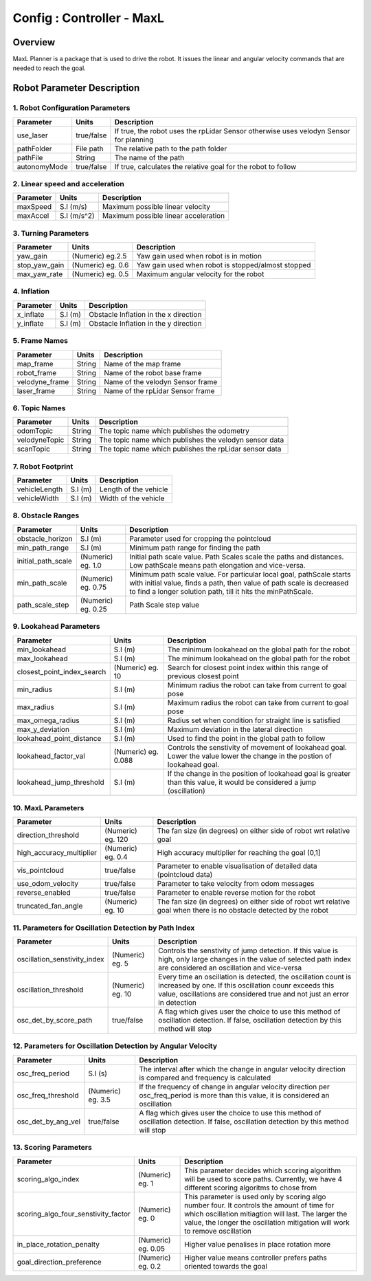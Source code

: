 .. _maxl_planner:

=======================================================
Config : Controller - MaxL
=======================================================

Overview
--------
MaxL Planner is a package that is used to drive the robot. It issues the linear and angular velocity commands that are needed to reach the goal. 

Robot Parameter Description
---------------------------

1. Robot Configuration Parameters
^^^^^^^^^^^^^^^^^^^^^^^^^^^^^^^^^

+------------------------+------------+--------------------------------------------------------------------------------------+
| Parameter              | Units      | Description                                                                          |
+========================+============+======================================================================================+
| use_laser              | true/false | If true, the robot uses the rpLidar Sensor otherwise uses velodyn Sensor for planning|
+------------------------+------------+--------------------------------------------------------------------------------------+
| pathFolder             | File path  | The relative path to the path folder                                                 |
+------------------------+------------+--------------------------------------------------------------------------------------+
| pathFile               | String     | The name of the path                                                                 |
+------------------------+------------+--------------------------------------------------------------------------------------+
| autonomyMode           | true/false | If true, calculates the relative goal for the robot to follow                        | 
+------------------------+------------+--------------------------------------------------------------------------------------+


2. Linear speed and acceleration
^^^^^^^^^^^^^^^^^^^^^^^^^^^^^^^^^

+------------------------+------------+--------------------------------------------------------------------------------------+
| Parameter              | Units      | Description                                                                          |
+========================+============+======================================================================================+
| maxSpeed               | S.I (m/s)  | Maximum possible linear velocity                                                     |
+------------------------+------------+--------------------------------------------------------------------------------------+
| maxAccel               | S.I (m/s^2)| Maximum possible linear acceleration                                                 |
+------------------------+------------+--------------------------------------------------------------------------------------+

3. Turning Parameters
^^^^^^^^^^^^^^^^^^^^^^
+-------------------------------------+------------------------+----------------------------------------------------------------------------+
| Parameter                           | Units                  | Description                                                                |
+=====================================+========================+============================================================================+
| yaw_gain                            | (Numeric) eg.2.5       | Yaw gain used when robot is in motion                                      |
+-------------------------------------+------------------------+----------------------------------------------------------------------------+
| stop_yaw_gain                       | (Numeric) eg. 0.6      | Yaw gain used when robot is stopped/almost stopped                         |
+-------------------------------------+------------------------+----------------------------------------------------------------------------+
| max_yaw_rate                        | (Numeric) eg. 0.5      | Maximum angular velocity for the robot                                     |
+-------------------------------------+------------------------+----------------------------------------------------------------------------+

4. Inflation
^^^^^^^^^^^^^
+-------------------------------------+------------------------+----------------------------------------------------------------------------+
| Parameter                           | Units                  | Description                                                                |
+=====================================+========================+============================================================================+
| x_inflate                           | S.I (m)                | Obstacle Inflation in the x direction                                      |
+-------------------------------------+------------------------+----------------------------------------------------------------------------+
| y_inflate                           | S.I (m)                | Obstacle Inflation in the y direction                                      |
+-------------------------------------+------------------------+----------------------------------------------------------------------------+

5. Frame Names
^^^^^^^^^^^^^^^
+------------------------+------------+--------------------------------------------------------------------------------------+
| Parameter              | Units      | Description                                                                          |
+========================+============+======================================================================================+
| map_frame              | String     | Name of the map frame                                                                |
+------------------------+------------+--------------------------------------------------------------------------------------+
| robot_frame            | String     | Name of the robot base frame                                                         |
+------------------------+------------+--------------------------------------------------------------------------------------+
| velodyne_frame         | String     | Name of the velodyn Sensor frame                            	                     |
+------------------------+------------+--------------------------------------------------------------------------------------+
| laser_frame            | String     | Name of the rpLidar Sensor frame                                                     |
+------------------------+------------+--------------------------------------------------------------------------------------+

6. Topic Names
^^^^^^^^^^^^^^^
+------------------------+------------+--------------------------------------------------------------------------------------+
| Parameter              | Units      | Description                                                                          |
+========================+============+======================================================================================+
| odomTopic              | String     | The topic name which publishes the odometry                                          |
+------------------------+------------+--------------------------------------------------------------------------------------+
| velodyneTopic          | String     | The topic name which publishes the velodyn sensor data                               |
+------------------------+------------+--------------------------------------------------------------------------------------+
| scanTopic              | String     | The topic name which publishes the rpLidar sensor data                               |
+------------------------+------------+--------------------------------------------------------------------------------------+

7. Robot Footprint
^^^^^^^^^^^^^^^^^^
+------------------------+--------------------------+--------------------------------------------------------------------------------------+
| Parameter              | Units                    | Description                                                                          |
+========================+==========================+======================================================================================+
| vehicleLength          | S.I (m)                  | Length of the vehicle                                                                |
+------------------------+--------------------------+--------------------------------------------------------------------------------------+
| vehicleWidth           | S.I (m)                  | Width of the vehicle                                                                 |
+------------------------+--------------------------+--------------------------------------------------------------------------------------+

8. Obstacle Ranges
^^^^^^^^^^^^^^^^^^^^^^
+-------------------------------------+------------------------+----------------------------------------------------------------------------+
| Parameter                           | Units                  | Description                                                                |
+=====================================+========================+============================================================================+
| obstacle_horizon                    | S.I (m)                | Parameter used for cropping the pointcloud                                 |
+-------------------------------------+------------------------+----------------------------------------------------------------------------+
| min_path_range                      | S.I (m)                | Minimum path range for finding the path                                    |
+-------------------------------------+------------------------+----------------------------------------------------------------------------+
| initial_path_scale                  | (Numeric) eg. 1.0      | Initial path scale value. Path Scales scale the paths and distances.       |
|                                     |                        | Low pathScale means path elongation and vice-versa.                        |
+-------------------------------------+------------------------+----------------------------------------------------------------------------+
| min_path_scale                      | (Numeric) eg. 0.75     | Minimum path scale value. For particular local goal, pathScale starts	    |
|                                     |                        | with initial value, finds a path, then value of path scale is decreased    |
|                                     |                        | to find a longer solution path, till it hits the minPathScale.             |
+-------------------------------------+------------------------+----------------------------------------------------------------------------+
| path_scale_step                     | (Numeric) eg. 0.25     | Path Scale step value                                                      |
+-------------------------------------+------------------------+----------------------------------------------------------------------------+

9. Lookahead Parameters
^^^^^^^^^^^^^^^^^^^^^^^
+-------------------------------------+------------------------+----------------------------------------------------------------------------+
| Parameter                           | Units                  | Description                                                                |
+=====================================+========================+============================================================================+
| min_lookahead                       | S.I (m)                | The minimum lookahead on the global path for the robot                     |
+-------------------------------------+------------------------+----------------------------------------------------------------------------+
| max_lookahead                       | S.I (m)                | The minimum lookahead on the global path for the robot                     |
+-------------------------------------+------------------------+----------------------------------------------------------------------------+
| closest_point_index_search          | (Numeric) eg. 10       | Search for closest point index within this range of previous closest point |
+-------------------------------------+------------------------+----------------------------------------------------------------------------+
| min_radius                          | S.I (m)                | Minimum radius the robot can take from current to goal pose                |
+-------------------------------------+------------------------+----------------------------------------------------------------------------+
| max_radius                          | S.I (m)                | Maximum radius the robot can take from current to goal pose                |
+-------------------------------------+------------------------+----------------------------------------------------------------------------+
| max_omega_radius                    | S.I (m)                | Radius set when condition for straight line is satisfied                   |
+-------------------------------------+------------------------+----------------------------------------------------------------------------+
| max_y_deviation                     | S.I (m)                | Maximum deviation in the lateral direction                                 |
+-------------------------------------+------------------------+----------------------------------------------------------------------------+
| lookahead_point_distance            | S.I (m)                | Used to find the point in the global path to follow                        |
+-------------------------------------+------------------------+----------------------------------------------------------------------------+
| lookahead_factor_val                | (Numeric) eg. 0.088    | Controls the senstivity of movement of lookahead goal. Lower the value     |
|                                     |                        | lower the change in the postion of lookahead goal.                         |
+-------------------------------------+------------------------+----------------------------------------------------------------------------+
| lookahead_jump_threshold            | S.I (m)                | If the change in the position of lookahead goal is greater than this       |
|                                     |                        | value, it would be considered a jump (oscillation)                         |
+-------------------------------------+------------------------+----------------------------------------------------------------------------+

10. MaxL Parameters
^^^^^^^^^^^^^^^^^^^^^^^
+-------------------------------------+------------------------+----------------------------------------------------------------------------+
| Parameter                           | Units                  | Description                                                                |
+=====================================+========================+============================================================================+
| direction_threshold                 | (Numeric) eg. 120      | The fan size (in degrees) on either side of robot wrt relative goal        |
+-------------------------------------+------------------------+----------------------------------------------------------------------------+
| high_accuracy_multiplier            | (Numeric) eg. 0.4      | High accuracy multiplier for reaching the goal (0,1]                       |
+-------------------------------------+------------------------+----------------------------------------------------------------------------+
| vis_pointcloud                      | true/false             | Parameter to enable visualisation of detailed data (pointcloud data)       |
+-------------------------------------+------------------------+----------------------------------------------------------------------------+
| use_odom_velocity                   | true/false             | Parameter to take velocity from odom messages                              |
+-------------------------------------+------------------------+----------------------------------------------------------------------------+
| reverse_enabled                     | true/false             | Parameter to enable reverse motion for the robot                           |
+-------------------------------------+------------------------+----------------------------------------------------------------------------+
| truncated_fan_angle                 | (Numeric) eg. 10       | The fan size (in degrees) on either side of robot wrt relative goal when   |
|                                     |                        | there is no obstacle detected by the robot                                 |
+-------------------------------------+------------------------+----------------------------------------------------------------------------+

11. Parameters for Oscillation Detection by Path Index 
^^^^^^^^^^^^^^^^^^^^^^^^^^^^^^^^^^^^^^^^^^^^^^^^^^^^^^^
+-------------------------------------+------------------------+--------------------------------------------------------------------------------------+
| Parameter                           | Units                  | Description                                                                          |
+=====================================+========================+======================================================================================+
| oscillation_senstivity_index        | (Numeric) eg. 5        | Controls the senstivity of jump detection. If this value is high, only large changes |
|                                     |                        | in the value of selected path index are considered an oscillation and vice-versa     |
+-------------------------------------+------------------------+--------------------------------------------------------------------------------------+
| oscillation_threshold               | (Numeric) eg. 10       | Every time an oscillation is detected, the oscillation count is increased by one. If |
|                                     |                        | this oscillation counr exceeds this value, oscillations are considered true and not  |
|                                     |                        | just an error in detection                                                           |
+-------------------------------------+------------------------+--------------------------------------------------------------------------------------+
| osc_det_by_score_path               | true/false             | A flag which gives user the choice to use this method of oscillation detection. If   |
|                                     |                        | false, oscillation detection by this method will stop                                |
+-------------------------------------+------------------------+--------------------------------------------------------------------------------------+

12. Parameters for Oscillation Detection by Angular Velocity 
^^^^^^^^^^^^^^^^^^^^^^^^^^^^^^^^^^^^^^^^^^^^^^^^^^^^^^^^^^^^^
+-------------------------------------+------------------------+--------------------------------------------------------------------------------------+
| Parameter                           | Units                  | Description                                                                          |
+=====================================+========================+======================================================================================+
| osc_freq_period                     | S.I (s)                | The interval after which the change in angular velocity direction is compared and    |
|                                     |                        | frequency is calculated                                                              |
+-------------------------------------+------------------------+--------------------------------------------------------------------------------------+
| osc_freq_threshold                  | (Numeric) eg. 3.5      | If the frequency of change in angular velocity direction per osc_freq_period is more |
|                                     |                        | than this value, it is considered an oscillation                                     |
+-------------------------------------+------------------------+--------------------------------------------------------------------------------------+
| osc_det_by_ang_vel                  | true/false             | A flag which gives user the choice to use this method of oscillation detection. If   |
|                                     |                        | false, oscillation detection by this method will stop                                |
+-------------------------------------+------------------------+--------------------------------------------------------------------------------------+

13. Scoring Parameters
^^^^^^^^^^^^^^^^^^^^^^^^
+-------------------------------------+--------------------------+--------------------------------------------------------------------------------------+
| Parameter                           | Units                    | Description                                                                          |
+=====================================+==========================+======================================================================================+
| scoring_algo_index                  | (Numeric) eg. 1          | This parameter decides which scoring algorithm will be used to score paths.          |
|                                     |                          | Currently, we have 4 different scoring algoritms to chose from                       |
+-------------------------------------+--------------------------+--------------------------------------------------------------------------------------+
| scoring_algo_four_senstivity_factor | (Numeric) eg. 0          | This parameter is used only by scoring algo number four. It controls the amount of   |
|                                     |                          | time for which oscillation mitiagtion will last. The larger the value, the longer    |
|                                     |                          | the oscillation mitigation will work to remove oscillation                           |
+-------------------------------------+--------------------------+--------------------------------------------------------------------------------------+
| in_place_rotation_penalty           | (Numeric) eg. 0.05       | Higher value penalises in place rotation more                                        |
+-------------------------------------+--------------------------+--------------------------------------------------------------------------------------+
| goal_direction_preference           | (Numeric) eg. 0.2        | Higher value means controller prefers paths oriented towards the goal                |
+-------------------------------------+--------------------------+--------------------------------------------------------------------------------------+